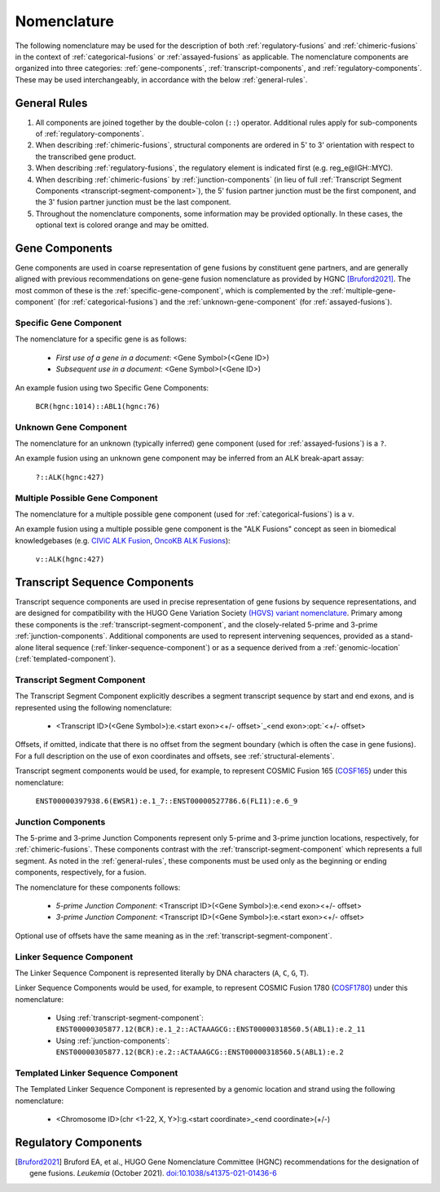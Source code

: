 .. role:: opt

Nomenclature
!!!!!!!!!!!!
The following nomenclature may be used for the description of both :ref:`regulatory-fusions` and :ref:`chimeric-fusions`
in the context of :ref:`categorical-fusions` or :ref:`assayed-fusions` as applicable. The nomenclature components are
organized into three categories: :ref:`gene-components`, :ref:`transcript-components`, and
:ref:`regulatory-components`. These may be used interchangeably, in accordance with the below :ref:`general-rules`.

.. _general-rules:

General Rules
@@@@@@@@@@@@@
1. All components are joined together by the double-colon (``::``) operator. Additional rules apply for sub-components of
   :ref:`regulatory-components`.
#. When describing :ref:`chimeric-fusions`, structural components are ordered in 5' to 3' orientation with respect
   to the transcribed gene product.
#. When describing :ref:`regulatory-fusions`, the regulatory element is indicated first (e.g. reg_e\@IGH::MYC).
#. When describing :ref:`chimeric-fusions` by :ref:`junction-components` (in lieu of full
   :ref:`Transcript Segment Components <transcript-segment-component>`), the 5' fusion partner junction must be the first component, and the 3' fusion
   partner junction must be the last component.
#. Throughout the nomenclature components, some information may be provided optionally. In these cases, the optional
   text is :opt:`colored orange` and may be omitted.


.. _gene-components:

Gene Components
@@@@@@@@@@@@@@@
Gene components are used in coarse representation of gene fusions by constituent gene partners, and are
generally aligned with previous recommendations on gene-gene fusion nomenclature as provided by HGNC [Bruford2021]_.
The most common of these is the :ref:`specific-gene-component`, which is complemented by the
:ref:`multiple-gene-component` (for :ref:`categorical-fusions`) and the :ref:`unknown-gene-component`
(for :ref:`assayed-fusions`).

.. _specific-gene-component:

Specific Gene Component
#######################
The nomenclature for a specific gene is as follows:

   - *First use of a gene in a document*: <Gene Symbol>(<Gene ID>)
   - *Subsequent use in a document*: <Gene Symbol>\ :opt:`(<Gene ID>)`

An example fusion using two Specific Gene Components:

   ``BCR(hgnc:1014)::ABL1(hgnc:76)``

.. _unknown-gene-component:

Unknown Gene Component
######################
The nomenclature for an unknown (typically inferred) gene component (used for :ref:`assayed-fusions`) is a ``?``.

An example fusion using an unknown gene component may be inferred from an ALK break-apart assay:

   ``?::ALK(hgnc:427)``

.. _multiple-gene-component:

Multiple Possible Gene Component
################################
The nomenclature for a multiple possible gene component (used for :ref:`categorical-fusions`) is a ``v``.

An example fusion using a multiple possible gene component is the "ALK Fusions" concept as seen in biomedical
knowledgebases (e.g. `CIViC ALK Fusion`_, `OncoKB ALK Fusions`_):

   ``v::ALK(hgnc:427)``

.. _CIViC ALK Fusion: https://civicdb.org/variants/499/summary
.. _OncoKB ALK Fusions: https://www.oncokb.org/gene/ALK/Fusions

.. _transcript-components:

Transcript Sequence Components
@@@@@@@@@@@@@@@@@@@@@@@@@@@@@@
Transcript sequence components are used in precise representation of gene fusions by sequence representations, and
are designed for compatibility with the HUGO Gene Variation Society `(HGVS) variant nomenclature`_.
Primary among these components is the  :ref:`transcript-segment-component`, and the closely-related
5-prime and 3-prime :ref:`junction-components`.
Additional components are used to represent intervening sequences, provided as a stand-alone literal sequence
(:ref:`linker-sequence-component`) or as a sequence derived from a :ref:`genomic-location`
(:ref:`templated-component`).

.. _(HGVS) variant nomenclature: https://varnomen.hgvs.org/

.. _transcript-segment-component:

Transcript Segment Component
############################
The Transcript Segment Component explicitly describes a segment transcript sequence by start and end exons, and is
represented using the following nomenclature:

   - <Transcript ID>\ :opt:`(<Gene Symbol>)`:e.<start exon>\ :opt:`<+/- offset>`_<end exon>\ :opt:`<+/- offset>`

Offsets, if omitted, indicate that there is no offset from the segment boundary (which is often the case in gene
fusions). For a full description on the use of exon coordinates and offsets, see :ref:`structural-elements`.

Transcript segment components would be used, for example, to represent COSMIC Fusion 165 (`COSF165`_)
under this nomenclature:

   ``ENST00000397938.6(EWSR1):e.1_7::ENST00000527786.6(FLI1):e.6_9``

.. _COSF165: https://cancer.sanger.ac.uk/cosmic/fusion/summary?id=165

.. _junction-components:

Junction Components
###################
The 5-prime and 3-prime Junction Components represent only 5-prime and 3-prime junction locations,
respectively, for :ref:`chimeric-fusions`. These components contrast with the :ref:`transcript-segment-component`
which represents a full segment. As noted in the :ref:`general-rules`, these components must be used only as the
beginning or ending components, respectively, for a fusion.

The nomenclature for these components follows:

   - *5-prime Junction Component*: <Transcript ID>\ :opt:`(<Gene Symbol>)`:e.<end exon>\ :opt:`<+/- offset>`
   - *3-prime Junction Component*: <Transcript ID>\ :opt:`(<Gene Symbol>)`:e.<start exon>\ :opt:`<+/- offset>`

Optional use of offsets have the same meaning as in the :ref:`transcript-segment-component`.

.. _linker-sequence-component:

Linker Sequence Component
#########################
The Linker Sequence Component is represented literally by DNA characters (``A``, ``C``, ``G``, ``T``).

Linker Sequence Components would be used, for example, to represent COSMIC Fusion 1780 (`COSF1780`_)
under this nomenclature:


   - Using :ref:`transcript-segment-component`: ``ENST00000305877.12(BCR):e.1_2::ACTAAAGCG::ENST00000318560.5(ABL1):e.2_11``
   - Using :ref:`junction-components`: ``ENST00000305877.12(BCR):e.2::ACTAAAGCG::ENST00000318560.5(ABL1):e.2``

.. _COSF1780: https://cancer.sanger.ac.uk/cosmic/fusion/summary?id=1780

.. _templated-component:

Templated Linker Sequence Component
###################################
The Templated Linker Sequence Component is represented by a genomic location and strand using the following
nomenclature:

   - <Chromosome ID>\ :opt:`(chr <1-22, X, Y>)`:g.<start coordinate>_<end coordinate>(+/-)

.. _regulatory-components:

Regulatory Components
@@@@@@@@@@@@@@@@@@@@@

.. todo:: transfer the regulatory nomenclature recommendations from this graphic:
   https://lucid.app/lucidspark/7660461e-641b-47b3-8fa3-6576800118d6/edit?invitationId=inv_0f2dd966-edfc-4533-8c15-909f0ee77426

.. [Bruford2021] Bruford EA, et al., HUGO Gene Nomenclature Committee (HGNC) recommendations for the designation of gene fusions. *Leukemia* (October 2021). `doi:10.1038/s41375-021-01436-6 <https://doi.org/10.1038/s41375-021-01436-6>`_
